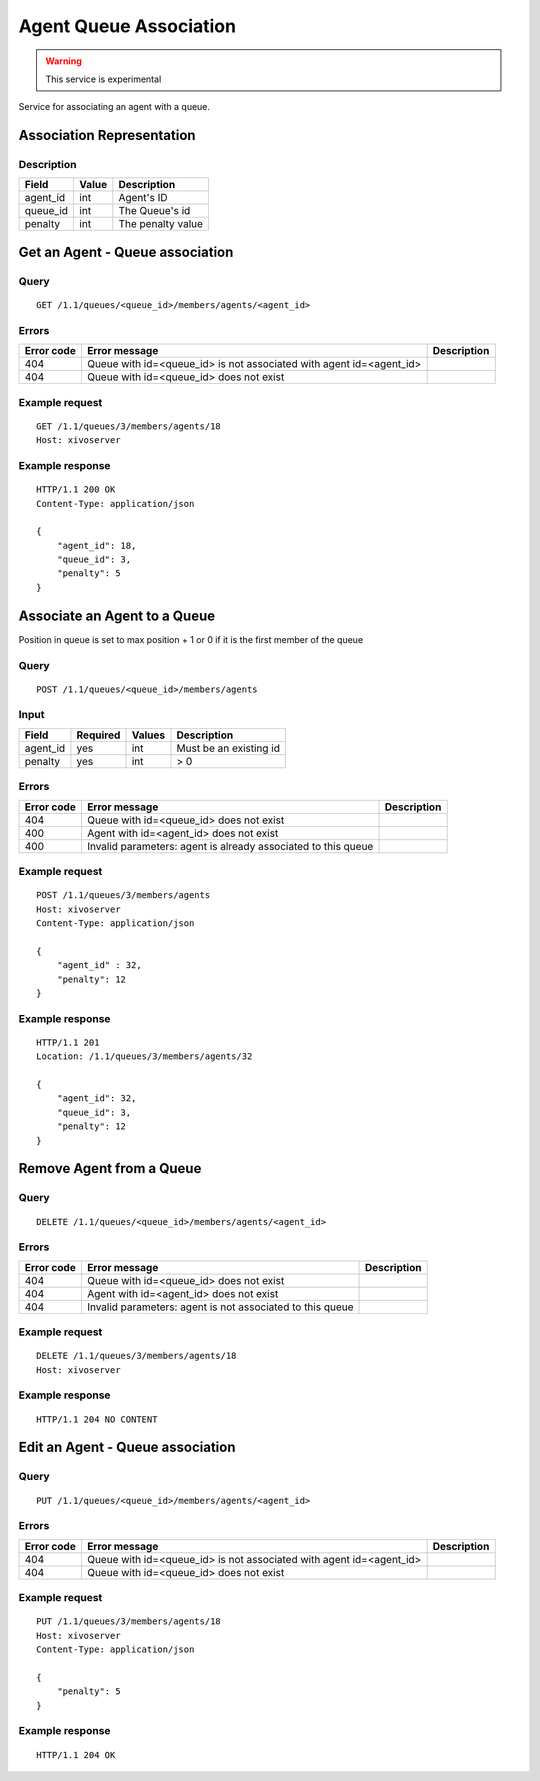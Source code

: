 .. _agent-queue-association:

***********************
Agent Queue Association
***********************

.. warning:: This service is experimental

Service for associating an agent with a queue.


Association Representation
==========================

Description
-----------

+----------+-------+-------------------+
| Field    | Value | Description       |
+==========+=======+===================+
| agent_id | int   | Agent's ID        |
+----------+-------+-------------------+
| queue_id | int   | The Queue's id    |
+----------+-------+-------------------+
| penalty  | int   | The penalty value |
+----------+-------+-------------------+


Get an Agent - Queue association
================================

Query
-----

::

    GET /1.1/queues/<queue_id>/members/agents/<agent_id>


Errors
------

+------------+---------------------------------------------------------------------+-------------+
| Error code | Error message                                                       | Description |
+============+=====================================================================+=============+
| 404        | Queue with id=<queue_id> is not associated with agent id=<agent_id> |             |
+------------+---------------------------------------------------------------------+-------------+
| 404        | Queue with id=<queue_id> does not exist                             |             |
+------------+---------------------------------------------------------------------+-------------+


Example request
---------------

::

    GET /1.1/queues/3/members/agents/18
    Host: xivoserver


Example response
----------------

::

    HTTP/1.1 200 OK
    Content-Type: application/json

    {
        "agent_id": 18,
        "queue_id": 3,
        "penalty": 5
    }

Associate an Agent to a Queue
=============================

Position in queue is set to max position + 1 or 0 if it is the first member of the queue

Query
-----

::

    POST /1.1/queues/<queue_id>/members/agents

Input
-----

+-----------+----------+---------+------------------------+
| Field     | Required | Values  | Description            |
+===========+==========+=========+========================+
| agent_id  | yes      | int     | Must be an existing id |
+-----------+----------+---------+------------------------+
| penalty   | yes      | int     | >  0                   |
+-----------+----------+---------+------------------------+

Errors
------

+------------+---------------------------------------------------------------------+-------------+
| Error code | Error message                                                       | Description |
+============+=====================================================================+=============+
| 404        | Queue with id=<queue_id> does not exist                             |             |
+------------+---------------------------------------------------------------------+-------------+
| 400        | Agent with id=<agent_id> does not exist                             |             |
+------------+---------------------------------------------------------------------+-------------+
| 400        | Invalid parameters: agent is already associated to this queue       |             |
+------------+---------------------------------------------------------------------+-------------+


Example request
---------------

::

    POST /1.1/queues/3/members/agents
    Host: xivoserver
    Content-Type: application/json

    {
        "agent_id" : 32,
        "penalty": 12
    }

Example response
----------------

::

    HTTP/1.1 201
    Location: /1.1/queues/3/members/agents/32

    {
        "agent_id": 32,
        "queue_id": 3,
        "penalty": 12
    }

Remove Agent from a Queue
=========================

Query
-----

::

    DELETE /1.1/queues/<queue_id>/members/agents/<agent_id>

Errors
------

+------------+---------------------------------------------------------------------+-------------+
| Error code | Error message                                                       | Description |
+============+=====================================================================+=============+
| 404        | Queue with id=<queue_id> does not exist                             |             |
+------------+---------------------------------------------------------------------+-------------+
| 404        | Agent with id=<agent_id> does not exist                             |             |
+------------+---------------------------------------------------------------------+-------------+
| 404        | Invalid parameters: agent is not associated to this queue           |             |
+------------+---------------------------------------------------------------------+-------------+

Example request
---------------

::

    DELETE /1.1/queues/3/members/agents/18
    Host: xivoserver


Example response
----------------

::

    HTTP/1.1 204 NO CONTENT


Edit an Agent - Queue association
=================================

Query
-----

::

    PUT /1.1/queues/<queue_id>/members/agents/<agent_id>


Errors
------

+------------+---------------------------------------------------------------------+-------------+
| Error code | Error message                                                       | Description |
+============+=====================================================================+=============+
| 404        | Queue with id=<queue_id> is not associated with agent id=<agent_id> |             |
+------------+---------------------------------------------------------------------+-------------+
| 404        | Queue with id=<queue_id> does not exist                             |             |
+------------+---------------------------------------------------------------------+-------------+


Example request
---------------

::

    PUT /1.1/queues/3/members/agents/18
    Host: xivoserver
    Content-Type: application/json
    
    {
        "penalty": 5
    }
    

Example response
----------------

::

    HTTP/1.1 204 OK

